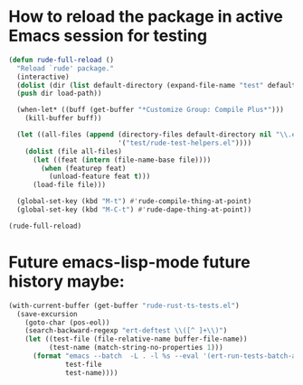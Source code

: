 * How to reload the package in active Emacs session for testing

  #+begin_src emacs-lisp
    (defun rude-full-reload ()
      "Reload `rude' package."
      (interactive)
      (dolist (dir (list default-directory (expand-file-name "test" default-directory)))
      (push dir load-path))

      (when-let* ((buff (get-buffer "*Customize Group: Compile Plus*")))
        (kill-buffer buff))

      (let ((all-files (append (directory-files default-directory nil "\\.el$")
                               '("test/rude-test-helpers.el"))))
        (dolist (file all-files)
          (let ((feat (intern (file-name-base file))))
            (when (featurep feat)
              (unload-feature feat t)))
          (load-file file)))

      (global-set-key (kbd "M-t") #'rude-compile-thing-at-point)
      (global-set-key (kbd "M-C-t") #'rude-dape-thing-at-point))

    (rude-full-reload)
  #+end_src

#+RESULTS:
: rude-dape-thing-at-point

* Future emacs-lisp-mode future history maybe:

  #+begin_src emacs-lisp
(with-current-buffer (get-buffer "rude-rust-ts-tests.el")
  (save-excursion
    (goto-char (pos-eol))
    (search-backward-regexp "ert-deftest \\([^ ]+\\)")
    (let ((test-file (file-relative-name buffer-file-name))
          (test-name (match-string-no-properties 1)))
      (format "emacs --batch  -L . -l %s --eval '(ert-run-tests-batch-and-exit \"%s\")'"
              test-file
              test-name))))
  #+end_src
